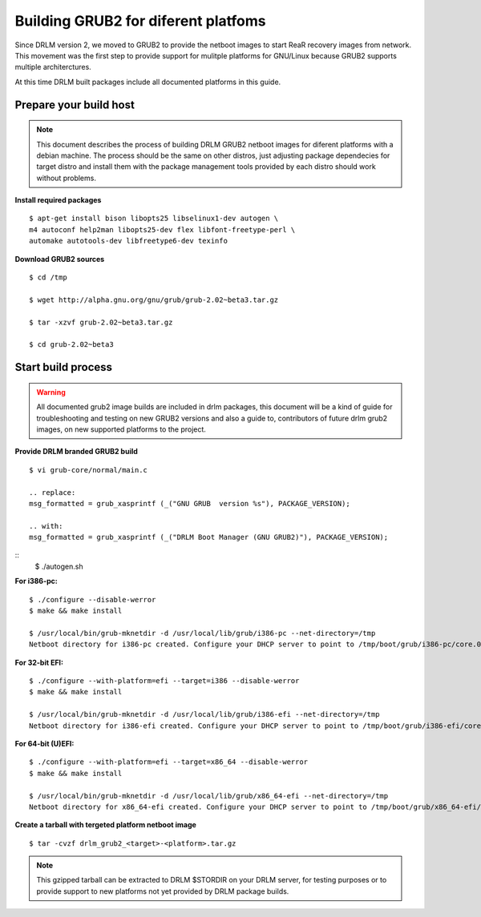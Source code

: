 Building GRUB2 for diferent platfoms
====================================

Since DRLM version 2, we moved to GRUB2 to provide the netboot images to start
ReaR recovery images from network. This movement was the first step to provide
support for mulitple platforms for GNU/Linux because GRUB2 supports multiple
architerctures.

At this time DRLM built packages include all documented platforms in this guide.

Prepare your build host
-----------------------

.. note::
  This document describes the process of building DRLM GRUB2 netboot images
  for diferent platforms with a debian machine. The process should be the
  same on other distros, just adjusting package dependecies for target distro
  and install them with the package management tools provided by each distro
  should work without problems.

**Install required packages**
::
  $ apt-get install bison libopts25 libselinux1-dev autogen \
  m4 autoconf help2man libopts25-dev flex libfont-freetype-perl \
  automake autotools-dev libfreetype6-dev texinfo

**Download GRUB2 sources**
::
  $ cd /tmp

  $ wget http://alpha.gnu.org/gnu/grub/grub-2.02~beta3.tar.gz

  $ tar -xzvf grub-2.02~beta3.tar.gz

  $ cd grub-2.02~beta3

Start build process
-------------------

.. warning::
  All documented grub2 image builds are included in drlm packages, this document
  will be a kind of guide for troubleshooting and testing on new GRUB2 versions
  and also a guide to, contributors of future drlm grub2 images, on new supported
  platforms to the project.

**Provide DRLM branded GRUB2 build**
::
  $ vi grub-core/normal/main.c

  .. replace:
  msg_formatted = grub_xasprintf (_("GNU GRUB  version %s"), PACKAGE_VERSION);

  .. with:
  msg_formatted = grub_xasprintf (_("DRLM Boot Manager (GNU GRUB2)"), PACKAGE_VERSION);

::
  $ ./autogen.sh

**For i386-pc:**
::
  $ ./configure --disable-werror
  $ make && make install

  $ /usr/local/bin/grub-mknetdir -d /usr/local/lib/grub/i386-pc --net-directory=/tmp
  Netboot directory for i386-pc created. Configure your DHCP server to point to /tmp/boot/grub/i386-pc/core.0


**For 32-bit EFI:**
::
  $ ./configure --with-platform=efi --target=i386 --disable-werror
  $ make && make install

  $ /usr/local/bin/grub-mknetdir -d /usr/local/lib/grub/i386-efi --net-directory=/tmp
  Netboot directory for i386-efi created. Configure your DHCP server to point to /tmp/boot/grub/i386-efi/core.efi


**For 64-bit (U)EFI:**
::
  $ ./configure --with-platform=efi --target=x86_64 --disable-werror
  $ make && make install

  $ /usr/local/bin/grub-mknetdir -d /usr/local/lib/grub/x86_64-efi --net-directory=/tmp
  Netboot directory for x86_64-efi created. Configure your DHCP server to point to /tmp/boot/grub/x86_64-efi/core.efi

**Create a tarball with tergeted platform netboot image**
::
  $ tar -cvzf drlm_grub2_<target>-<platform>.tar.gz

.. note::
  This gzipped tarball can be extracted to DRLM $STORDIR on your DRLM server, for
  testing purposes or to provide support to new platforms not yet provided by
  DRLM package builds.
